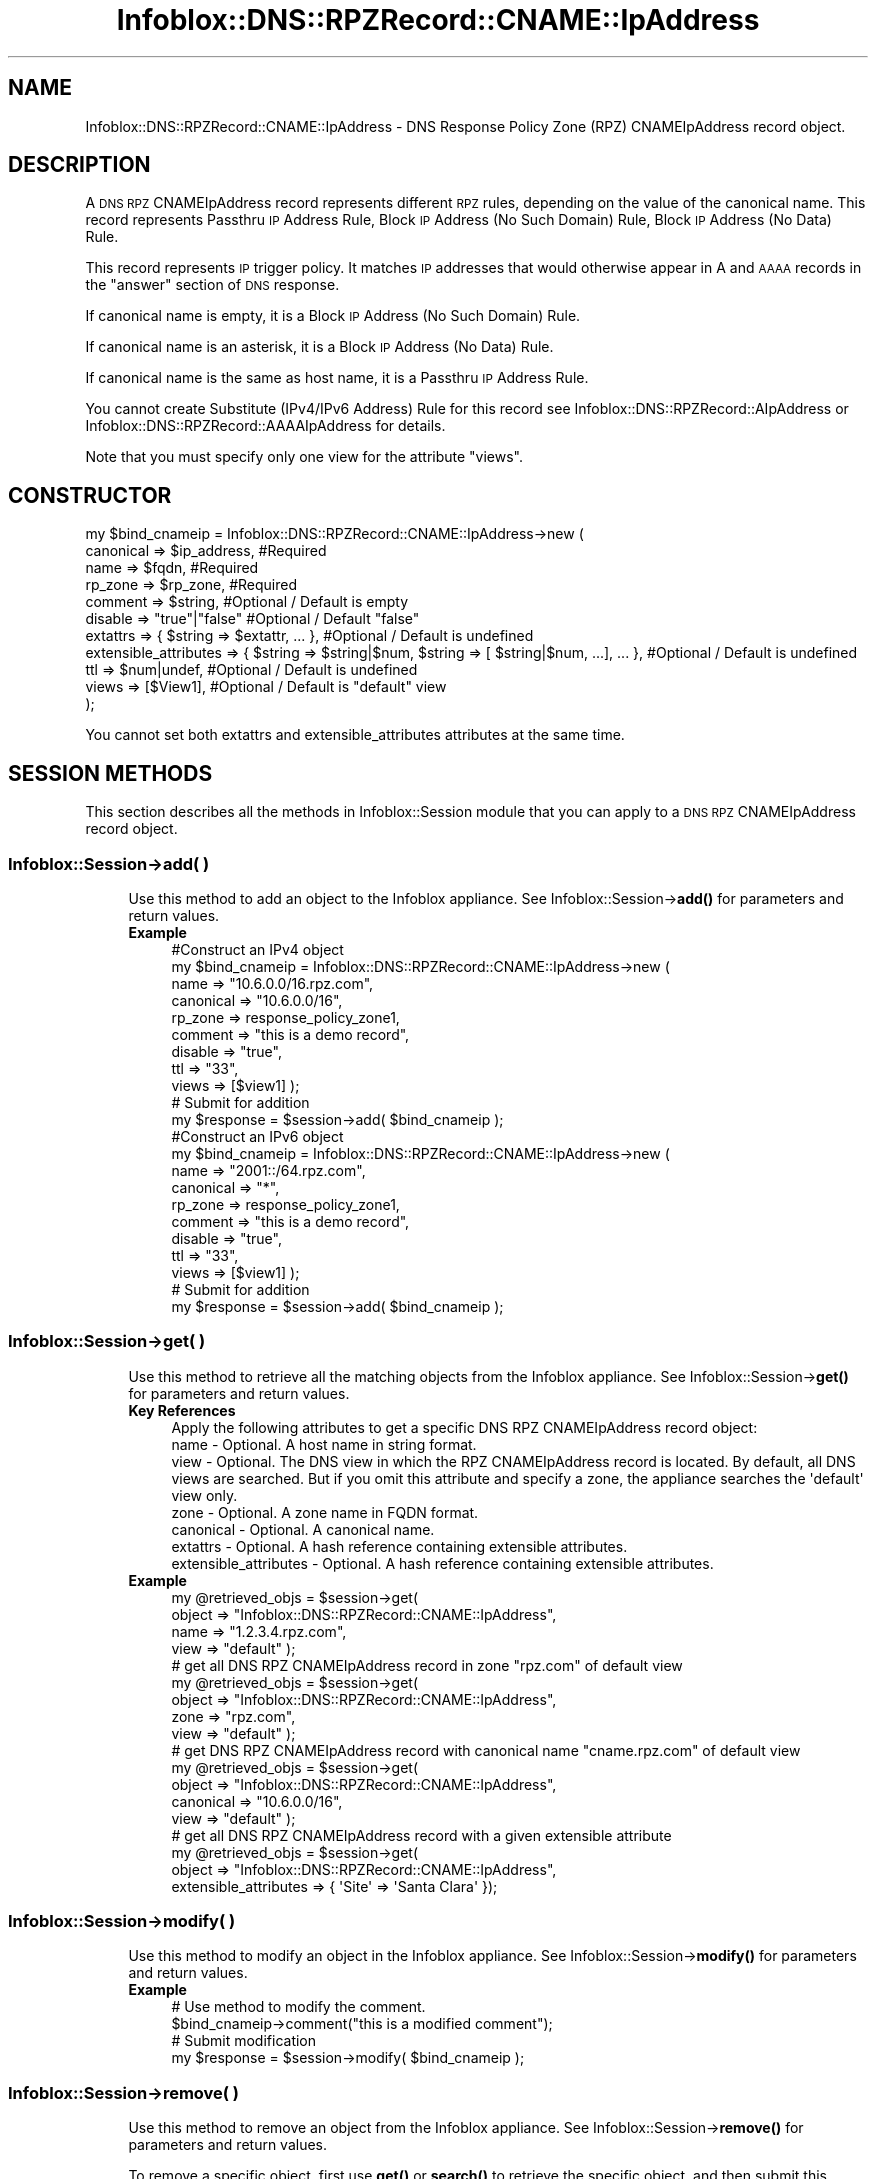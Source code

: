 .\" Automatically generated by Pod::Man 4.14 (Pod::Simple 3.40)
.\"
.\" Standard preamble:
.\" ========================================================================
.de Sp \" Vertical space (when we can't use .PP)
.if t .sp .5v
.if n .sp
..
.de Vb \" Begin verbatim text
.ft CW
.nf
.ne \\$1
..
.de Ve \" End verbatim text
.ft R
.fi
..
.\" Set up some character translations and predefined strings.  \*(-- will
.\" give an unbreakable dash, \*(PI will give pi, \*(L" will give a left
.\" double quote, and \*(R" will give a right double quote.  \*(C+ will
.\" give a nicer C++.  Capital omega is used to do unbreakable dashes and
.\" therefore won't be available.  \*(C` and \*(C' expand to `' in nroff,
.\" nothing in troff, for use with C<>.
.tr \(*W-
.ds C+ C\v'-.1v'\h'-1p'\s-2+\h'-1p'+\s0\v'.1v'\h'-1p'
.ie n \{\
.    ds -- \(*W-
.    ds PI pi
.    if (\n(.H=4u)&(1m=24u) .ds -- \(*W\h'-12u'\(*W\h'-12u'-\" diablo 10 pitch
.    if (\n(.H=4u)&(1m=20u) .ds -- \(*W\h'-12u'\(*W\h'-8u'-\"  diablo 12 pitch
.    ds L" ""
.    ds R" ""
.    ds C` ""
.    ds C' ""
'br\}
.el\{\
.    ds -- \|\(em\|
.    ds PI \(*p
.    ds L" ``
.    ds R" ''
.    ds C`
.    ds C'
'br\}
.\"
.\" Escape single quotes in literal strings from groff's Unicode transform.
.ie \n(.g .ds Aq \(aq
.el       .ds Aq '
.\"
.\" If the F register is >0, we'll generate index entries on stderr for
.\" titles (.TH), headers (.SH), subsections (.SS), items (.Ip), and index
.\" entries marked with X<> in POD.  Of course, you'll have to process the
.\" output yourself in some meaningful fashion.
.\"
.\" Avoid warning from groff about undefined register 'F'.
.de IX
..
.nr rF 0
.if \n(.g .if rF .nr rF 1
.if (\n(rF:(\n(.g==0)) \{\
.    if \nF \{\
.        de IX
.        tm Index:\\$1\t\\n%\t"\\$2"
..
.        if !\nF==2 \{\
.            nr % 0
.            nr F 2
.        \}
.    \}
.\}
.rr rF
.\" ========================================================================
.\"
.IX Title "Infoblox::DNS::RPZRecord::CNAME::IpAddress 3"
.TH Infoblox::DNS::RPZRecord::CNAME::IpAddress 3 "2018-06-05" "perl v5.32.0" "User Contributed Perl Documentation"
.\" For nroff, turn off justification.  Always turn off hyphenation; it makes
.\" way too many mistakes in technical documents.
.if n .ad l
.nh
.SH "NAME"
Infoblox::DNS::RPZRecord::CNAME::IpAddress \- DNS Response Policy Zone (RPZ) CNAMEIpAddress record object.
.SH "DESCRIPTION"
.IX Header "DESCRIPTION"
A \s-1DNS RPZ\s0 CNAMEIpAddress record represents different \s-1RPZ\s0 rules, depending on the value of the canonical name.
This record represents Passthru \s-1IP\s0 Address Rule, Block \s-1IP\s0 Address (No Such Domain) Rule, Block \s-1IP\s0 Address (No Data) Rule.
.PP
This record represents \s-1IP\s0 trigger policy. It matches \s-1IP\s0 addresses that would otherwise appear in A and \s-1AAAA\s0 records in the \*(L"answer\*(R" section of \s-1DNS\s0 response.
.PP
If canonical name is empty, it is a Block \s-1IP\s0 Address (No Such Domain) Rule.
.PP
If canonical name is an asterisk, it is a Block \s-1IP\s0 Address (No Data) Rule.
.PP
If canonical name is the same as host name, it is a Passthru \s-1IP\s0 Address Rule.
.PP
You cannot create Substitute (IPv4/IPv6 Address) Rule for this record see Infoblox::DNS::RPZRecord::AIpAddress or Infoblox::DNS::RPZRecord::AAAAIpAddress for details.
.PP
Note that you must specify only one view for the attribute \*(L"views\*(R".
.SH "CONSTRUCTOR"
.IX Header "CONSTRUCTOR"
.Vb 11
\&  my $bind_cnameip =  Infoblox::DNS::RPZRecord::CNAME::IpAddress\->new (
\&      canonical => $ip_address,           #Required
\&      name      => $fqdn,                 #Required
\&      rp_zone   => $rp_zone,              #Required
\&      comment   => $string,               #Optional / Default is empty
\&      disable   => "true"|"false"         #Optional / Default "false"
\&      extattrs              => { $string => $extattr, ... },      #Optional / Default is undefined
\&      extensible_attributes => { $string => $string|$num, $string => [ $string|$num, ...], ... }, #Optional / Default is undefined
\&      ttl       => $num|undef,            #Optional / Default is undefined
\&      views     => [$View1],              #Optional / Default is "default" view
\& );
.Ve
.PP
You cannot set both extattrs and extensible_attributes attributes at the same time.
.SH "SESSION METHODS"
.IX Header "SESSION METHODS"
This section describes all the methods in Infoblox::Session module that you can apply to a \s-1DNS RPZ\s0 CNAMEIpAddress record object.
.SS "Infoblox::Session\->add( )"
.IX Subsection "Infoblox::Session->add( )"
.RS 4
Use this method to add an object to the Infoblox appliance. See Infoblox::Session\->\fBadd()\fR for parameters and return values.
.IP "\fBExample\fR" 4
.IX Item "Example"
.Vb 11
\& #Construct an IPv4 object
\& my $bind_cnameip = Infoblox::DNS::RPZRecord::CNAME::IpAddress\->new (
\&     name      => "10.6.0.0/16.rpz.com",
\&     canonical => "10.6.0.0/16",
\&     rp_zone   => response_policy_zone1,
\&     comment   => "this is a demo record",
\&     disable   => "true",
\&     ttl       => "33",
\&     views     => [$view1]  );
\& # Submit for addition
\& my $response = $session\->add( $bind_cnameip );
\&
\& #Construct an IPv6 object
\& my $bind_cnameip = Infoblox::DNS::RPZRecord::CNAME::IpAddress\->new (
\&     name      => "2001::/64.rpz.com",
\&     canonical => "*",
\&     rp_zone   => response_policy_zone1,
\&     comment   => "this is a demo record",
\&     disable   => "true",
\&     ttl       => "33",
\&     views     => [$view1]  );
\& # Submit for addition
\& my $response = $session\->add( $bind_cnameip );
.Ve
.RE
.RS 4
.RE
.SS "Infoblox::Session\->get( )"
.IX Subsection "Infoblox::Session->get( )"
.RS 4
Use this method to retrieve all the matching objects from the Infoblox appliance. See Infoblox::Session\->\fBget()\fR for parameters and return values.
.IP "\fBKey References\fR" 4
.IX Item "Key References"
.Vb 1
\& Apply the following attributes to get a specific DNS RPZ CNAMEIpAddress record object:
\&
\&  name \- Optional. A host name in string format.
\&  view \- Optional. The DNS view in which the RPZ CNAMEIpAddress record is located. By default, all DNS views are searched. But if you omit this attribute and specify a zone, the appliance searches the \*(Aqdefault\*(Aq view only.
\&  zone \- Optional. A zone name in FQDN format.
\&  canonical \- Optional. A canonical name.
\&  extattrs     \- Optional. A hash reference containing extensible attributes.
\&  extensible_attributes \- Optional. A hash reference containing extensible attributes.
.Ve
.IP "\fBExample\fR" 4
.IX Item "Example"
.Vb 4
\& my @retrieved_objs = $session\->get(
\&     object => "Infoblox::DNS::RPZRecord::CNAME::IpAddress",
\&     name   => "1.2.3.4.rpz.com",
\&     view   => "default" );
\&
\& # get all DNS RPZ CNAMEIpAddress record in zone "rpz.com" of default view
\& my @retrieved_objs = $session\->get(
\&     object => "Infoblox::DNS::RPZRecord::CNAME::IpAddress",
\&     zone   => "rpz.com",
\&     view   => "default" );
\&
\& # get DNS RPZ CNAMEIpAddress record with canonical name "cname.rpz.com" of default view
\& my @retrieved_objs = $session\->get(
\&     object => "Infoblox::DNS::RPZRecord::CNAME::IpAddress",
\&     canonical => "10.6.0.0/16",
\&     view   => "default" );
\&
\& # get all DNS RPZ CNAMEIpAddress record with a given extensible attribute
\& my @retrieved_objs = $session\->get(
\&     object => "Infoblox::DNS::RPZRecord::CNAME::IpAddress",
\&     extensible_attributes => { \*(AqSite\*(Aq => \*(AqSanta Clara\*(Aq });
.Ve
.RE
.RS 4
.RE
.SS "Infoblox::Session\->modify( )"
.IX Subsection "Infoblox::Session->modify( )"
.RS 4
Use this method to modify an object in the Infoblox appliance. See Infoblox::Session\->\fBmodify()\fR for parameters and return values.
.IP "\fBExample\fR" 4
.IX Item "Example"
.Vb 4
\& # Use method to modify the comment.
\& $bind_cnameip\->comment("this is a modified comment");
\& # Submit modification
\& my $response = $session\->modify( $bind_cnameip );
.Ve
.RE
.RS 4
.RE
.SS "Infoblox::Session\->remove( )"
.IX Subsection "Infoblox::Session->remove( )"
.RS 4
Use this method to remove an object from the Infoblox appliance. See Infoblox::Session\->\fBremove()\fR for parameters and return values.
.Sp
To remove a specific object, first use \fBget()\fR or \fBsearch()\fR to retrieve the specific object, and then submit this object for removal.
.IP "\fBExample\fR" 4
.IX Item "Example"
.Vb 9
\& #Get the objects with the same name
\& my @retrieved_objs = $session\->get(
\&   object => "Infoblox::DNS::RPZRecord::CNAME::IpAddress",
\&   name   => "1.2.3.4.rpz.com",
\&   view   => "default");
\& #Find the desired object from the retrieved list.
\& my $desired_cname = $retrieved_objs[0];
\& # Submit for removal
\& my $response = $session\->remove( $desired_cname );
.Ve
.RE
.RS 4
.RE
.SS "Infoblox::Session\->search( )"
.IX Subsection "Infoblox::Session->search( )"
.RS 4
Use this method to search for \s-1DNS RPZ\s0 CNAMEIpAddress record objects in the Infoblox appliance. See Infoblox::Session\->\fBsearch()\fR for parameters and return values.
.IP "\fBKey References\fR" 4
.IX Item "Key References"
.Vb 1
\& Apply the following attributes to search for a specific DNS RPZ CNAME object.
\&
\&  name    \- Optional. A host name in string format (regular expression).
\&  view    \- Optional. The DNS view in which the RPZ CNAMEIpAddress record is located. By default, all DNS views are searched. But if you omit this attribute and specify a zone, the appliance searches the \*(Aqdefault\*(Aq view only.
\&  zone    \- Optional. A zone name in FQDN format.
\&  canonical \- Optional. A canonical name (regular expression).
\&  comment \- Optional. A comment in string format (regular expression).
\&  extattrs     \- Optional. A hash reference containing extensible attributes.
\&  extensible_attributes \- Optional. A hash reference containing extensible attributes.
.Ve
.Sp
For more information about searching extensible attributes, see Infoblox::Grid::ExtensibleAttributeDef/Searching Extensible Attributes.
.IP "\fBExample\fR" 4
.IX Item "Example"
.Vb 6
\& # search for all DNS RPZ CNAME objects that match "rpz.com" in the default DNS view
\& my @retrieved_objs = $session\->search(
\&     object  => "Infoblox::DNS::RPZRecord::CNAME::IpAddress",
\&     name    => \*(Aqrpz\e.com\*(Aq,
\&     view    => "default",
\&     comment => "this is a modified comment" );
\&
\& # search for all DNS RPZ CNAMEIpAddress records in zone "rpz.com" of default view
\& my @retrieved_objs = $session\->search(
\&     object => "Infoblox::DNS::RPZRecord::CNAME::IpAddress",
\&     zone   => "rpz\e.com",
\&     view   => "default" );
\&
\& # search DNS RPZ CNAMEIpAddress record with canonical name "cname.rpz.com" of default view
\& my @retrieved_objs = $session\->search(
\&     object => "Infoblox::DNS::RPZRecord::CNAME::IpAddress",
\&     canonical => "cname\e.rpz\e.com",
\&     view   => "default" );
\&
\& # search all DNS RPZ CNAMEIpAddress records with the extensible attribute \*(AqSite\*(Aq
\& my @retrieved_objs = $session\->search(
\&    object => "Infoblox::DNS::RPZRecord::CNAME::IpAddress",
\&    extensible_attributes => { \*(AqSite\*(Aq => \*(AqSanta Clara\*(Aq });
.Ve
.RE
.RS 4
.RE
.SH "METHODS"
.IX Header "METHODS"
This section describes all the methods that you can use to configure and retrieve the attribute values of a \s-1DNS RPZ\s0 CNAMEIpAddress record.
.SS "canonical( )"
.IX Subsection "canonical( )"
.RS 4
Use this method to set or retrieve the canonical name.
.Sp
Include the specified parameter to set the attribute value. Omit the parameter to retrieve the attribute value.
.IP "\fBParameter\fR" 4
.IX Item "Parameter"
Canonical name can be network, host address, asterisk or empty.
.Sp
You cannot specify canonical name value that is not Block \s-1IP\s0 Address (No Such Domain) Rule, Block \s-1IP\s0 Address (No Data) Rule, or Passthru \s-1IP\s0 Address Rules. You should use Infoblox::DNS::RPZRecord::CNAME::IpAddress or Infoblox::DNS::RPZRecord::CNAME::IpAddress objects for Substitute (IPv46 Address) Rule and Substitute (IPv6 Address) Ruless.
.IP "\fBReturns\fR" 4
.IX Item "Returns"
If you specified a parameter, the method returns true when the modification succeeds, and returns false when the operation fails.
.Sp
If you did not specify a parameter, the method returns the attribute value.
.IP "\fBExample\fR" 4
.IX Item "Example"
.Vb 4
\& #Get canonical
\& my $canonical = $bind_cnameip\->canonical();
\& #Modify canonical name
\& $bind_cnameip\->canonical("10.6.1.2");
.Ve
.RE
.RS 4
.RE
.SS "comment( )"
.IX Subsection "comment( )"
.RS 4
Use this method to set or retrieve the descriptive comment.
.Sp
Include the specified parameter to set the attribute value. Omit the parameter to retrieve the attribute value.
.IP "\fBParameter\fR" 4
.IX Item "Parameter"
Desired comment in string format with a maximum of 256 bytes.
.IP "\fBReturns\fR" 4
.IX Item "Returns"
If you specified a parameter, the method returns true when the modification succeeds, and returns false when the operation fails.
.Sp
If you did not specify a parameter, the method returns the attribute value.
.IP "\fBExample\fR" 4
.IX Item "Example"
.Vb 4
\& #Get comment
\& my $comment = $bind_cnameip\->comment();
\& #Modify comment
\& $bind_cnameip\->comment("Modifying the DNS RPZ CNAMEIpAddress record comment");
.Ve
.RE
.RS 4
.RE
.SS "disable( )"
.IX Subsection "disable( )"
.RS 4
Use this method to set or retrieve the disable flag of a \s-1DNS RPZ\s0 CNAMEIpAddress record.
.Sp
Include the specified parameter to set the attribute value. Omit the parameter to retrieve the attribute value.
.Sp
The default value for this field is false. The \s-1DNS RPZ\s0 CNAMEIpAddress record is enabled.
.IP "\fBParameter\fR" 4
.IX Item "Parameter"
Specify \*(L"true\*(R" to set the disable flag or \*(L"false\*(R" to deactivate/unset it.
.IP "\fBReturns\fR" 4
.IX Item "Returns"
If you specified a parameter, the method returns true when the modification succeeds, and returns false when the operation fails.
.Sp
If you did not specify a parameter, the method returns the attribute value.
.IP "\fBExample\fR" 4
.IX Item "Example"
.Vb 4
\& #Get disable
\& my $disable = $bind_cnameip\->disable();
\& #Modify disable
\& $bind_cnameip\->disable("true");
.Ve
.RE
.RS 4
.RE
.SS "extattrs( )"
.IX Subsection "extattrs( )"
.RS 4
Use this method to set or retrieve the extensible attributes associated with a \s-1DNS RPZ\s0 CNAMEIpAddress record object.
.IP "\fBParameter\fR" 4
.IX Item "Parameter"
Valid value is a hash reference containing the names of extensible attributes and their associated values ( Infoblox::Grid::Extattr objects ).
.IP "\fBReturns\fR" 4
.IX Item "Returns"
If you specified a parameter, the method returns true when the modification succeeds, and returns false when the operation fails.
.Sp
If you did not specify a parameter, the method returns the attribute value.
.IP "\fBExample\fR" 4
.IX Item "Example"
.Vb 4
\& #Get extattrs
\& my $ref_extattrs = $bind_cnameip\->extattrs();
\& #Modify extattrs
\& $bind_cnameip\->extattrs({ \*(AqSite\*(Aq => $extattr1, \*(AqAdministrator\*(Aq => $extattr2 });
.Ve
.RE
.RS 4
.RE
.SS "extensible_attributes( )"
.IX Subsection "extensible_attributes( )"
.RS 4
Use this method to set or retrieve the extensible attributes associated with a \s-1DNS RPZ\s0 CNAMEIpAddress record.
.Sp
Include the specified parameter to set the attribute value. Omit the parameter to retrieve the attribute value.
.IP "\fBParameter\fR" 4
.IX Item "Parameter"
For valid values for extensible attributes, see Infoblox::Grid::ExtensibleAttributeDef/Extensible Attribute Values.
.IP "\fBReturns\fR" 4
.IX Item "Returns"
If you specified a parameter, the method returns true when the modification succeeds, and returns false when the operation fails.
.Sp
If you did not specify a parameter, the method returns the attribute value.
.IP "\fBExample\fR" 4
.IX Item "Example"
.Vb 4
\& #Get extensible attributes
\& my $ref_extensible_attributes = $bind_cnameip\->extensible_attributes();
\& #Modify extensible attributes
\& $bind_cnameip\->extensible_attributes({ \*(AqSite\*(Aq => \*(AqSanta Clara\*(Aq, \*(AqAdministrator\*(Aq => [ \*(AqPeter\*(Aq, \*(AqTom\*(Aq ] });
.Ve
.RE
.RS 4
.RE
.SS "name( )"
.IX Subsection "name( )"
.RS 4
Use this method to set or retrieve the host name.
.Sp
Include the specified parameter to set the attribute value. Omit the parameter to retrieve the attribute value.
.IP "\fBParameter\fR" 4
.IX Item "Parameter"
A name in \s-1FQDN\s0 (Fully Qualified Domain Name) format. The \s-1FQDN\s0 consists of the network address in \s-1CIDR\s0 notation or host \s-1IP\s0 address  followed by the domain name (example: 10.0.0.0/8.rpz.com, 1.2.3.4.rpz.com).
.IP "\fBReturns\fR" 4
.IX Item "Returns"
If you specified a parameter, the method returns true when the modification succeeds, and returns false when the operation fails.
.Sp
If you did not specify a parameter, the method returns the attribute value.
.IP "\fBExample\fR" 4
.IX Item "Example"
.Vb 4
\& #Get name
\& my $name = $bind_cnameip\->name();
\& #Modify name
\& $bind_cnameip\->name("4.3.2.1.rpz.com");
.Ve
.RE
.RS 4
.RE
.SS "ttl( )"
.IX Subsection "ttl( )"
.RS 4
Use this method to set or retrieve the Time to Live (\s-1TTL\s0) value.
.Sp
Include the specified parameter to set the attribute value. Omit the parameter to retrieve the attribute value.
.Sp
The default value is undefined which indicates that the record inherits the \s-1TTL\s0 value of the zone.
.Sp
Specify a \s-1TTL\s0 value to override the \s-1TTL\s0 value at the zone level.
.IP "\fBParameter\fR" 4
.IX Item "Parameter"
A 32\-bit integer (range from 0 to 4294967295) that represents the duration, in seconds, that the record is cached. Zero indicates that the record should not be cached.
.IP "\fBReturns\fR" 4
.IX Item "Returns"
If you specified a parameter, the method returns true when the modification succeeds, and returns false when the operation fails.
.Sp
If you did not specify a parameter, the method returns the attribute value.
.IP "\fBExample\fR" 4
.IX Item "Example"
.Vb 6
\& #Get ttl
\& my $ttl = $bind_cnameip\->ttl();
\& #Modify ttl
\& $bind_cnameip\->ttl(1800);
\& #Un\-override ttl
\& $bind_cnameip\->ttl(undef);
.Ve
.RE
.RS 4
.RE
.SS "views( )"
.IX Subsection "views( )"
.RS 4
Use this method to set or retrieve the view of the \s-1DNS RPZ\s0 CNAMEIpAddress record.
.Sp
Include the specified parameter to set the attribute value. Omit the parameter to retrieve the attribute value.
.Sp
The default value is the \*(L"default\*(R" view, which means the \s-1DNS RPZ\s0 CNAMEIpAddress record is located in the default view.
.IP "\fBParameter\fR" 4
.IX Item "Parameter"
An array reference of defined Infoblox::DNS::View objects.
.Sp
Note that the array size must be 1.
.IP "\fBReturns\fR" 4
.IX Item "Returns"
If you specified a parameter, the method returns true when the modification succeeds, and returns false when the operation fails.
.Sp
If you did not specify a parameter, the method returns the attribute value.
.IP "\fBExample\fR" 4
.IX Item "Example"
.Vb 4
\& #Get views
\& my $ref_views = $bind_cnameip\->views();
\& #Modify views, an array of Infoblox::DNS::View objects
\& $bind_cnameip\->views([$view1]);
.Ve
.RE
.RS 4
.RE
.SS "zone( )"
.IX Subsection "zone( )"
.RS 4
Use this method to retrieve the zone name of a \s-1DNS RPZ\s0 CNAMEIpAddress record. This method is read-only and cannot be set.
.IP "\fBParameter\fR" 4
.IX Item "Parameter"
None
.IP "\fBReturns\fR" 4
.IX Item "Returns"
Returns the attribute value.
.IP "\fBExample\fR" 4
.IX Item "Example"
.Vb 2
\& # Get zone
\& my $zone = $bind_cnameip\->zone();
.Ve
.RE
.RS 4
.RE
.SS "rp_zone( )"
.IX Subsection "rp_zone( )"
.RS 4
Use this method to set or retrieve the zone object of a \s-1DNS RPZ\s0 CNAMEIpAddress record.
.IP "\fBParameter\fR" 4
.IX Item "Parameter"
An Infoblox::DNS::Zone object.
.IP "\fBReturns\fR" 4
.IX Item "Returns"
If you specified a parameter, the method returns true when the modification succeeds, and returns false when the operation fails.
.Sp
If you did not specify a parameter, the method returns the attribute value.
.IP "\fBExample\fR" 4
.IX Item "Example"
.Vb 4
\& # Get rp_zone
\& my $rp_zone = $bind_cnameip\->rp_zone();
\& #Modify rp_zone, reference of Infoblox::DNS::Zone object
\& $bind_cnameip\->rp_zone($response_policy_zone);
.Ve
.RE
.RS 4
.RE
.SS "is_ipv4( )"
.IX Subsection "is_ipv4( )"
.RS 4
Use this method to set or retrieve whether the record is an IPv4 record. This method is read-only and cannot be set.
.IP "\fBParameter\fR" 4
.IX Item "Parameter"
None
.IP "\fBReturns\fR" 4
.IX Item "Returns"
Use this method to retrieve whether the record is an IPv4 record. If the return value is \*(L"true\*(R", it is an IPv4 record. Ohterwise, it is an IPv6 record.
.IP "\fBExample\fR" 4
.IX Item "Example"
.Vb 2
\& #Get is_ipv4
\& my $ip_ipv4 = $bind_cnameip\->is_ipv4();
.Ve
.RE
.RS 4
.RE
.SH "SAMPLE CODE"
.IX Header "SAMPLE CODE"
The following sample code demonstrates the different functions that can be applied to an object, such as add, search, modify, and remove. This sample code also includes error handling for the operations.
.PP
\&\fB#Preparation prior to a \s-1DNS RPZ\s0 CNAMEIpAddress record insertion\fR
.PP
.Vb 3
\& #PROGRAM STARTS: Include all the modules that will be used
\& use strict;
\& use Infoblox;
\&
\& #Create a session to the Infoblox appliance
\& my $session = Infoblox::Session\->new(
\&     master   => "192.168.1.2",
\&     username => "admin",
\&     password => "infoblox"
\& );
\& unless ($session) {
\&    die("Construct session failed: ",
\&        Infoblox::status_code() . ":" . Infoblox::status_detail());
\& }
\& print "Session created successfully\en";
\&
\& #Create the zone prior to a DNS RPZ CNAMEIpAddress record insertion
\& my $zone = Infoblox::DNS::Zone\->new(name => "rpz.com",
\&                                     rpz_policy => "GIVEN");
\& unless ($zone) {
\& die("Construct zone failed: ",
\&     Infoblox::status_code() . ":" . Infoblox::status_detail());
\& }
\& print "Zone object created successfully\en";
\&
\& #Verify if the zone exists
\& my $object = $session\->get(object => "Infoblox::DNS::Zone", name => "rpz.com");
\& unless ($object) {
\& print "Zone does not exist on server, safe to add the zone\en";
\& $session\->add($zone)
\&    or die("Add zone failed: ",
\&           $session\->status_code() . ":" . $session\->status_detail());
\& }
\& print "Zone added successfully\en";
.Ve
.PP
\&\fB#Create a \s-1DNS RPZ\s0 CNAMEIpAddress record\fR
.PP
.Vb 2
\& my $view1 = Infoblox::DNS::View\->new(
\&  name      => "default" );
\&
\& #Construct a DNS RPZ CNAMEIpAddress record object
\& my $ip_address = Infoblox::DNS::RPZRecord::CNAME::IpAddress\->new(
\&  name      => "10.6.0.0/16.rpz.com",
\&  canonical => "10.6.0.0/16",
\&  comment   => "this is a demo ip address record",
\&  ttl       => "33",
\&  views     => [$view1],
\&  rp_zone   => $zone);
\& unless ($ip_address) {
\& die("Construct DNS RPZ CNAMEIpAddress record failed: ",
\&     Infoblox::status_code() . ":" . Infoblox::status_detail());
\& }
\& print "DNS RPZ CNAMEIpAddress record object created successfully\en";
\&
\& #Add the DNS RPZ CNAMEIpAddress record object to the Infoblox appliance through a session
\& $session\->add($ip_address)
\&  or die("Add DNS RPZ CNAMEIpAddress record failed: ",
\&         $session\->status_code() . ":" . $session\->status_detail());
\& print "DNS RPZ CNAMEIpAddress record object added to server successfully\en";
.Ve
.PP
\&\fB#Search for a specific \s-1DNS RPZ\s0 CNAMEIpAddress record\fR
.PP
.Vb 11
\& #Search all RPZ CNAMEIpAddress records that match "rpz.com"
\& my @retrieved_objs = $session\->search(
\&  object => "Infoblox::DNS::RPZRecord::CNAME::IpAddress",
\&  name   => \*(Aqrpz\e.com\*(Aq
\& );
\& my $object = $retrieved_objs[0];
\& unless ($object) {
\&  die("Search DNS RPZ CNAMEIpAddress record failed: ",
\&      $session\->status_code() . ":" . $session\->status_detail());
\& }
\& print "Search DNS RPZ CNAMEIpAddress record object found at least 1 matching entry\en";
\&
\& #Search all DNS RPZ CNAMEIpAddress records that start with "bind" and end with ".rpz.com"
\& my @retrieved_objs = $session\->search(
\&  object => "Infoblox::DNS::RPZRecord::CNAME::IpAddress",
\&  name   => \*(Aq^10\e.6.*\e.rpz\e.com\*(Aq
\& );
\& my $object = $retrieved_objs[0];
\& unless ($object) {
\&  die("Search DNS RPZ CNAMEIpAddress record failed: ",
\&      $session\->status_code() . ":" . $session\->status_detail());
\& }
\& print "Search DNS RPZ CNAMEIpAddress record object using regexp found at least 1 matching entry\en";
.Ve
.PP
\&\fB#Get and modify a \s-1DNS RPZ\s0 CNAMEIpAddress record\fR
.PP
.Vb 12
\& #Get DNS RPZ CNAMEIpAddress record through the session
\& my @retrieved_objs = $session\->get(
\&  object => "Infoblox::DNS::RPZRecord::CNAME::IpAddress",
\&  name   => "10.6.0.0/16.rpz.com",
\&  view   => "default"
\& );
\& my $object = $retrieved_objs[0];
\& unless ($object) {
\&  die("Get DNS RPZ CNAMEIpAddress record failed: ",
\&      $session\->status_code() . ":" . $session\->status_detail());
\& }
\& print "Get DNS RPZ CNAMEIpAddress record object found at least 1 matching entry\en";
\&
\& #Modify one of the attributes of the specified DNS RPZ CNAMEIpAddress record
\& $object\->disable("true");
\&
\& #Apply the changes
\& $session\->modify($object)
\&  or die("Modify DNS RPZ CNAMEIpAddress record failed: ",
\&         $session\->status_code() . ":" . $session\->status_detail());
\& print "DNS RPZ CNAMEIpAddress record object modified successfully \en";
.Ve
.PP
\&\fB#Remove a \s-1DNS RPZ\s0 CNAMEIpAddress record\fR
.PP
.Vb 12
\& #Get DNS RPZ CNAMEIpAddress record through the session
\& my @retrieved_objs = $session\->get(
\&  object => "Infoblox::DNS::RPZRecord::CNAME::IpAddress",
\&  name   => "10.6.0.0/16.rpz.com",
\&  view   => "default"
\& );
\& $object = $retrieved_objs[0];
\& unless ($object) {
\&  die("Get DNS RPZ CNAMEIpAddress record failed: ",
\&      $session\->status_code() . ":" . $session\->status_detail());
\& }
\& print "Get DNS RPZ CNAMEIpAddress record object found at least 1 matching entry\en";
\&
\& #Submit the object for removal
\& $session\->remove( $object )
\& or die("Remove DNS RPZ CNAMEIpAddress record failed: ",
\&      $session\->status_code() . ":" . $session\->status_detail());
\& print "DNS RPZ CNAMEIpAddress record object removed successfully \en";
\&
\& ####PROGRAM ENDS####
.Ve
.SH "AUTHOR"
.IX Header "AUTHOR"
Infoblox Inc. <http://www.infoblox.com/>
.SH "SEE ALSO"
.IX Header "SEE ALSO"
Infoblox::DNS::View, Infoblox::DNS::Zone, Infoblox::Session, Infoblox::Session\->\fBget()\fR, Infoblox::Session\->\fBsearch()\fR, Infoblox::Session\->\fBadd()\fR, Infoblox::Session\->\fBremove()\fR, Infoblox::Session\->\fBmodify()\fR
.SH "COPYRIGHT"
.IX Header "COPYRIGHT"
Copyright (c) 2017 Infoblox Inc.
